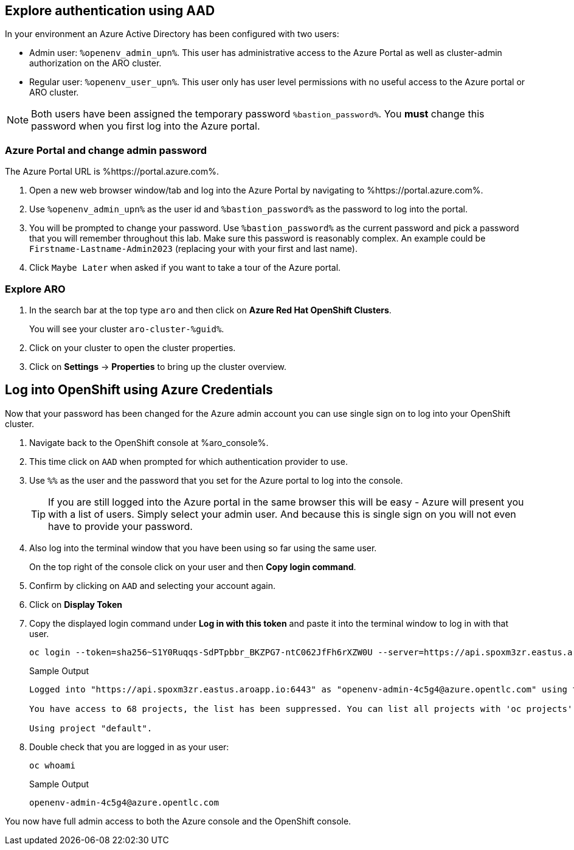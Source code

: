 == Explore authentication using AAD

In your environment an Azure Active Directory has been configured with two users:

* Admin user: `%openenv_admin_upn%`. This user has administrative access to the Azure Portal as well as cluster-admin authorization on the ARO cluster.
* Regular user:  `%openenv_user_upn%`. This user only has user level permissions with no useful access to the Azure portal or ARO cluster.

[NOTE]
====
Both users have been assigned the temporary password `%bastion_password%`. You *must* change this password when you first log into the Azure portal.
====

=== Azure Portal and change admin password

The Azure Portal URL is %https://portal.azure.com%.

. Open a new web browser window/tab and log into the Azure Portal by navigating to %https://portal.azure.com%.
. Use `%openenv_admin_upn%` as the user id and `%bastion_password%` as the password to log into the portal.
. You will be prompted to change your password. Use `%bastion_password%` as the current password and pick a password that you will remember throughout this lab. Make sure this password is reasonably complex. An example could be `Firstname-Lastname-Admin2023` (replacing your with your first and last name).
. Click `Maybe Later` when asked if you want to take a tour of the Azure portal.

=== Explore ARO

. In the search bar at the top type `aro` and then click on *Azure Red Hat OpenShift Clusters*.
+
You will see your cluster `aro-cluster-%guid%`.

. Click on your cluster to open the cluster properties.
. Click on *Settings* -> *Properties* to bring up the cluster overview.

== Log into OpenShift using Azure Credentials

Now that your password has been changed for the Azure admin account you can use single sign on to log into your OpenShift cluster.

. Navigate back to the OpenShift console at %aro_console%.
. This time click on `AAD` when prompted for which authentication provider to use.
. Use `%%` as the user and the password that you set for the Azure portal to log into the console.
+
[TIP]
====
If you are still logged into the Azure portal in the same browser this will be easy - Azure will present you with a list of users. Simply select your admin user. And because this is single sign on you will not even have to provide your password.
====

. Also log into the terminal window that you have been using so far using the same user.
+
On the top right of the console click on your user and then *Copy login command*.

. Confirm by clicking on `AAD` and selecting your account again.
. Click on *Display Token*
. Copy the displayed login command under *Log in with this token* and paste it into the terminal window to log in with that user.
+
[source,sh]
----
oc login --token=sha256~S1Y0Ruqqs-SdPTpbbr_BKZPG7-ntC062JfFh6rXZW0U --server=https://api.spoxm3zr.eastus.aroapp.io:6443
----
+
.Sample Output
[source,texinfo,options=nowrap]
----
Logged into "https://api.spoxm3zr.eastus.aroapp.io:6443" as "openenv-admin-4c5g4@azure.opentlc.com" using the token provided.

You have access to 68 projects, the list has been suppressed. You can list all projects with 'oc projects'

Using project "default".
----

. Double check that you are logged in as your user:
+
[source,sh,role=execute]
----
oc whoami
----
+
.Sample Output
[source,texinfo,options=nowrap]
----
openenv-admin-4c5g4@azure.opentlc.com
----

You now have full admin access to both the Azure console and the OpenShift console.
